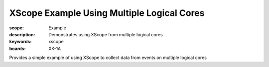 XScope Example Using Multiple Logical Cores
===========================================

:scope: Example
:description: Demonstrates using XScope from multiple logical cores
:keywords: xscope
:boards: XK-1A

Provides a simple example of using XScope to collect data from events on multiple logical cores
